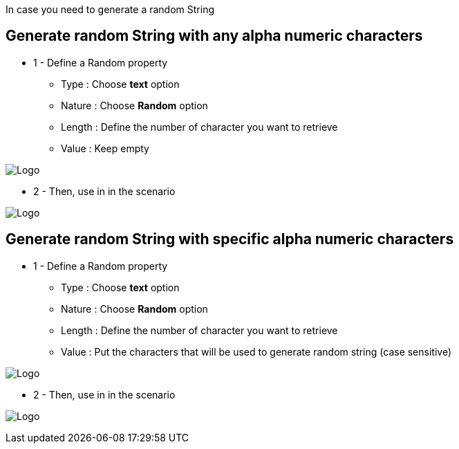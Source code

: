 In case you need to generate a random String

== Generate random String with any alpha numeric characters

*  1 - Define a Random property

***   Type : Choose *text* option
***   Nature : Choose *Random* option
***   Length : Define the number of character you want to retrieve
***   Value : Keep empty

image:property_text_random.png[Logo]

* 2 - Then, use in in the scenario

image:property_text_random_action.png[Logo]

== Generate random String with specific alpha numeric characters

*  1 - Define a Random property

***   Type : Choose *text* option
***   Nature : Choose *Random* option
***   Length : Define the number of character you want to retrieve
***   Value : Put the characters that will be used to generate random string (case sensitive)

image:property_text_random2.png[Logo]

* 2 - Then, use in in the scenario

image:property_text_random_action.png[Logo]